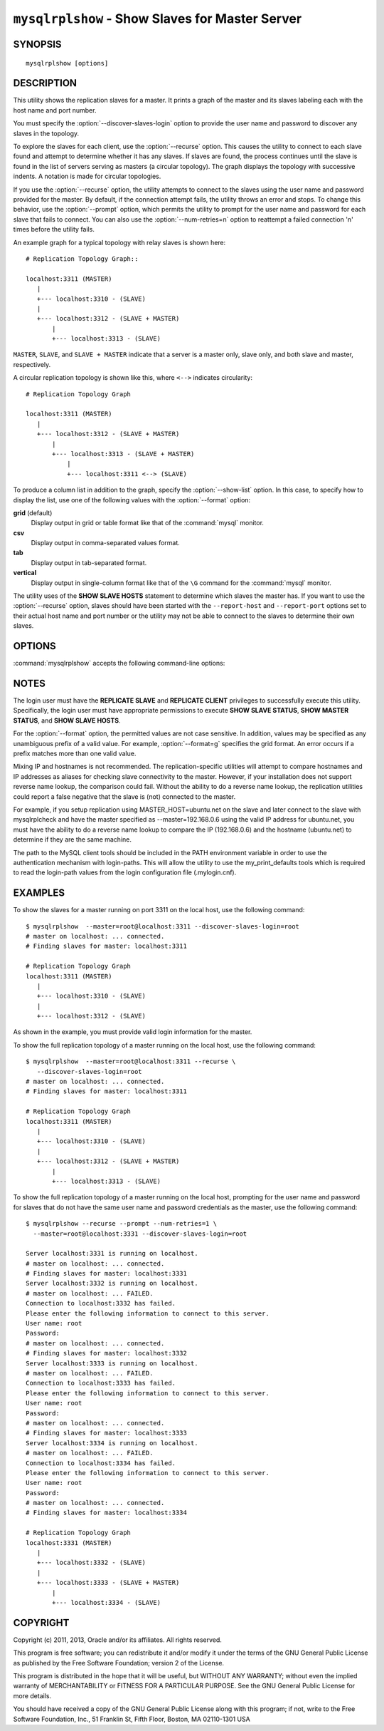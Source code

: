 .. `mysqlrplshow`:

################################################
``mysqlrplshow`` - Show Slaves for Master Server
################################################

SYNOPSIS
--------

::

 mysqlrplshow [options]

DESCRIPTION
-----------

This utility shows the replication slaves for a master. It prints a graph of
the master and its slaves labeling each with the host name and port number.

You must specify the :option:`--discover-slaves-login` option to provide the
user name and password to discover any slaves in the topology.

To explore the slaves for each client, use the :option:`--recurse` option.
This causes the utility to connect to each slave found and attempt to
determine whether it has any slaves. If slaves are found, the process
continues until the slave is found in the list of servers serving as masters
(a circular topology). The graph displays the topology with successive
indents. A notation is made for circular topologies.

If you use the :option:`--recurse` option, the utility attempts to connect
to the slaves using the user name and password provided for the master. By
default, if the connection attempt fails, the utility throws an error and
stops. To change this behavior, use the :option:`--prompt` option, which
permits the utility to prompt for the user name and password for each slave
that fails to connect. You can also use the :option:`--num-retries=n` option
to reattempt a failed connection 'n' times before the utility fails.

An example graph for a typical topology with relay slaves is shown here::

  # Replication Topology Graph::

  localhost:3311 (MASTER)
     |
     +--- localhost:3310 - (SLAVE)
     |
     +--- localhost:3312 - (SLAVE + MASTER)
         |
         +--- localhost:3313 - (SLAVE)

``MASTER``, ``SLAVE``, and ``SLAVE + MASTER`` indicate that a server
is a master only, slave only, and both slave and master, respectively.

A circular replication topology is shown like this, where ``<-->`` indicates
circularity::

  # Replication Topology Graph

  localhost:3311 (MASTER)
     |
     +--- localhost:3312 - (SLAVE + MASTER)
         |
         +--- localhost:3313 - (SLAVE + MASTER)
             |
             +--- localhost:3311 <--> (SLAVE)

To produce a column list in addition to the graph, specify the
:option:`--show-list` option.  In this case, to specify how to display the
list, use one of the following values with the :option:`--format` option:

**grid** (default)
  Display output in grid or table format like that of the
  :command:`mysql` monitor.

**csv**
  Display output in comma-separated values format.

**tab**
  Display output in tab-separated format.

**vertical**
  Display output in single-column format like that of the ``\G`` command
  for the :command:`mysql` monitor.

The utility uses of the **SHOW SLAVE HOSTS** statement to determine which
slaves the master has. If you want to use the :option:`--recurse` option,
slaves should have been started with the ``--report-host`` and
``--report-port`` options set to their actual host name and port number or
the utility may not be able to connect to the slaves to determine their own
slaves.

OPTIONS
-------

:command:`mysqlrplshow` accepts the following command-line options:

.. option:: --help

   Display a help message and exit.

.. option:: --discover-slaves-login=<slave_login>

   Supply the user and password in the form <*user*>[:<*passwd*>] or 
   <*login-path*> for discovering slaves and relay slaves in the topology. 
   For example, --discover=joe:secret will use 'joe' as the user and 'secret' as 
   the password for each discovered slave.

.. option:: --format=<format>, -f<format>

   Specify the display format for column list output.  Permitted format values
   are **grid**, **csv**, **tab**, and **vertical**. The default is **grid**.
   This option applies only if :option:`--show-list` is given.

.. option:: --master=<source>

   Connection information for the master server in the format: 
   <*user*>[:<*passwd*>]@<*host*>[:<*port*>][:<*socket*>] or 
   <*login-path*>[:<*port*>][:<*socket*>].
   
.. option:: --max-depth=<N>

   The maximum recursion depth. This option is valid only if
   :option:`--recurse` is given.
   
.. option:: --num-retries=<num_retries>, -n<num_retries>

   The number of retries permitted for failed slave login attempts. This
   option is valid only if :option:`--prompt` is given.
   
.. option:: --prompt, -p

   Prompt for the slave user and password if different from the master user
   and password.

   If you give this option, the utility sets :option:`--num-retries` to 1 if
   that option is not set explicitly. This ensures at least one attempt to
   retry and prompt for the user name and password should a connection fail.

.. option:: --quiet, -q

   Turn off all messages for quiet execution. This option does not suppress
   errors or warnings.
   
.. option:: --recurse, -r

   Traverse the list of slaves to find additional master/slave connections.
   User this option to map a replication topology.
   
.. option:: --show-list, -l

   Display a column list of the topology.

.. option:: --version

   Display version information and exit.

NOTES
-----

The login user must have the **REPLICATE SLAVE** and **REPLICATE CLIENT**
privileges to successfully execute this utility. Specifically, the login
user must have appropriate permissions to execute **SHOW SLAVE STATUS**,
**SHOW MASTER STATUS**, and **SHOW SLAVE HOSTS**.

For the :option:`--format` option, the permitted values are not case
sensitive. In addition, values may be specified as any unambiguous prefix of
a valid value.  For example, :option:`--format=g` specifies the grid format.
An error occurs if a prefix matches more than one valid value.

Mixing IP and hostnames is not recommended. The replication-specific utilities
will attempt to compare hostnames and IP addresses as aliases for checking
slave connectivity to the master. However, if your installation does not
support reverse name lookup, the comparison could fail. Without the ability to
do a reverse name lookup, the replication utilities could report a false
negative that the slave is (not) connected to the master.

For example, if you setup replication using MASTER_HOST=ubuntu.net on the
slave and later connect to the slave with mysqlrplcheck and have the master
specified as --master=192.168.0.6 using the valid IP address for ubuntu.net,
you must have the ability to do a reverse name lookup to compare the IP
(192.168.0.6) and the hostname (ubuntu.net) to determine if they are the same
machine. 

The path to the MySQL client tools should be included in the PATH environment
variable in order to use the authentication mechanism with login-paths. This
will allow the utility to use the my_print_defaults tools which is required to
read the login-path values from the login configuration file (.mylogin.cnf).


EXAMPLES
--------

To show the slaves for a master running on port 3311 on the local host, use
the following command::

    $ mysqlrplshow  --master=root@localhost:3311 --discover-slaves-login=root
    # master on localhost: ... connected.
    # Finding slaves for master: localhost:3311
    
    # Replication Topology Graph
    localhost:3311 (MASTER)
       |
       +--- localhost:3310 - (SLAVE)
       |
       +--- localhost:3312 - (SLAVE)

As shown in the example, you must provide valid login information
for the master.

To show the full replication topology of a master running on the local host,
use the following command::

    $ mysqlrplshow  --master=root@localhost:3311 --recurse \
       --discover-slaves-login=root
    # master on localhost: ... connected.
    # Finding slaves for master: localhost:3311
    
    # Replication Topology Graph
    localhost:3311 (MASTER)
       |
       +--- localhost:3310 - (SLAVE)
       |
       +--- localhost:3312 - (SLAVE + MASTER)
           |
           +--- localhost:3313 - (SLAVE)

To show the full replication topology of a master running on the local host,
prompting for the user name and password for slaves that do not have the same
user name and password credentials as the master, use the following command::

    $ mysqlrplshow --recurse --prompt --num-retries=1 \
      --master=root@localhost:3331 --discover-slaves-login=root
     
    Server localhost:3331 is running on localhost.
    # master on localhost: ... connected.
    # Finding slaves for master: localhost:3331
    Server localhost:3332 is running on localhost.
    # master on localhost: ... FAILED.
    Connection to localhost:3332 has failed.
    Please enter the following information to connect to this server.
    User name: root
    Password: 
    # master on localhost: ... connected.
    # Finding slaves for master: localhost:3332
    Server localhost:3333 is running on localhost.
    # master on localhost: ... FAILED.
    Connection to localhost:3333 has failed.
    Please enter the following information to connect to this server.
    User name: root
    Password: 
    # master on localhost: ... connected.
    # Finding slaves for master: localhost:3333
    Server localhost:3334 is running on localhost.
    # master on localhost: ... FAILED.
    Connection to localhost:3334 has failed.
    Please enter the following information to connect to this server.
    User name: root
    Password: 
    # master on localhost: ... connected.
    # Finding slaves for master: localhost:3334
    
    # Replication Topology Graph
    localhost:3331 (MASTER)
       |
       +--- localhost:3332 - (SLAVE)
       |
       +--- localhost:3333 - (SLAVE + MASTER)
           |
           +--- localhost:3334 - (SLAVE)

COPYRIGHT
---------

Copyright (c) 2011, 2013, Oracle and/or its affiliates. All rights reserved.

This program is free software; you can redistribute it and/or modify
it under the terms of the GNU General Public License as published by
the Free Software Foundation; version 2 of the License.

This program is distributed in the hope that it will be useful, but
WITHOUT ANY WARRANTY; without even the implied warranty of
MERCHANTABILITY or FITNESS FOR A PARTICULAR PURPOSE.  See the GNU
General Public License for more details.

You should have received a copy of the GNU General Public License
along with this program; if not, write to the Free Software
Foundation, Inc., 51 Franklin St, Fifth Floor, Boston, MA 02110-1301 USA
